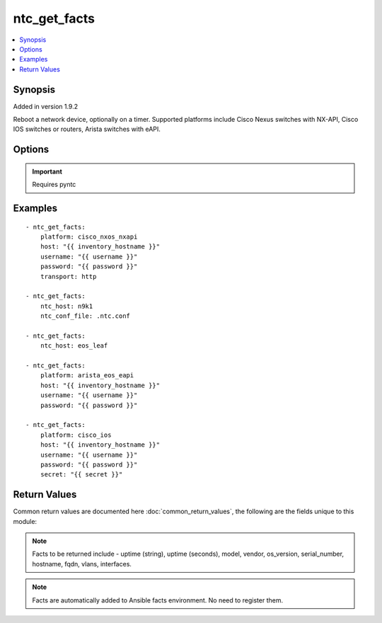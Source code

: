 .. _ntc_get_facts:


ntc_get_facts
+++++++++++++

.. contents::
   :local:
   :depth: 1


Synopsis
--------

Added in version 1.9.2

Reboot a network device, optionally on a timer.
Supported platforms include Cisco Nexus switches with NX-API, Cisco IOS switches or routers, Arista switches with eAPI.

Options
-------

.. raw:: html

    <table border=1 cellpadding=4>
    <tr>
    <th class="head">parameter</th>
    <th class="head">required</th>
    <th class="head">default</th>
    <th class="head">choices</th>
    <th class="head">comments</th>
    </tr>
            <tr style="text-align:center">
    <td style="vertical-align:middle">host</td>
    <td style="vertical-align:middle">no</td>
    <td style="vertical-align:middle"></td>
        <td style="vertical-align:middle;text-align:left"><ul style="margin:0;"></ul></td>
        <td style="vertical-align:middle;text-align:left">
      Hostame or IP address of switch.<br>    </td>
    </tr>
            <tr style="text-align:center">
    <td style="vertical-align:middle">ntc_conf_file</td>
    <td style="vertical-align:middle">no</td>
    <td style="vertical-align:middle"></td>
        <td style="vertical-align:middle;text-align:left"><ul style="margin:0;"></ul></td>
        <td style="vertical-align:middle;text-align:left">
      The path to a local NTC configuration file. If omitted, and ntc_host is specified, the system will look for a file given by the path in the environment variable PYNTC_CONF, and then in the users home directory for a file called .ntc.conf.<br>    </td>
    </tr>
            <tr style="text-align:center">
    <td style="vertical-align:middle">ntc_host</td>
    <td style="vertical-align:middle">no</td>
    <td style="vertical-align:middle"></td>
        <td style="vertical-align:middle;text-align:left"><ul style="margin:0;"></ul></td>
        <td style="vertical-align:middle;text-align:left">
      The name of a host as specified in an NTC configuration file.<br>    </td>
    </tr>
            <tr style="text-align:center">
    <td style="vertical-align:middle">password</td>
    <td style="vertical-align:middle">no</td>
    <td style="vertical-align:middle"></td>
        <td style="vertical-align:middle;text-align:left"><ul style="margin:0;"></ul></td>
        <td style="vertical-align:middle;text-align:left">
      Password used to login to the target device<br>    </td>
    </tr>
            <tr style="text-align:center">
    <td style="vertical-align:middle">platform</td>
    <td style="vertical-align:middle">no</td>
    <td style="vertical-align:middle"></td>
        <td style="vertical-align:middle;text-align:left"><ul style="margin:0;"><li>cisco_nxos_nxapi</li><li>arista_eos_eapi</li><li>cisco_ios</li></ul></td>
        <td style="vertical-align:middle;text-align:left">
      Switch platform<br>    </td>
    </tr>
            <tr style="text-align:center">
    <td style="vertical-align:middle">port</td>
    <td style="vertical-align:middle">no</td>
    <td style="vertical-align:middle"></td>
        <td style="vertical-align:middle;text-align:left"><ul style="margin:0;"></ul></td>
        <td style="vertical-align:middle;text-align:left">
      TCP/UDP port to connect to target device. If omitted standard port numbers will be used. 80 for HTTP; 443 for HTTPS; 22 for SSH.<br>    </td>
    </tr>
            <tr style="text-align:center">
    <td style="vertical-align:middle">secret</td>
    <td style="vertical-align:middle">no</td>
    <td style="vertical-align:middle"></td>
        <td style="vertical-align:middle;text-align:left"><ul style="margin:0;"></ul></td>
        <td style="vertical-align:middle;text-align:left">
      Enable secret for devices connecting over SSH.<br>    </td>
    </tr>
            <tr style="text-align:center">
    <td style="vertical-align:middle">transport</td>
    <td style="vertical-align:middle">no</td>
    <td style="vertical-align:middle">https</td>
        <td style="vertical-align:middle;text-align:left"><ul style="margin:0;"><li>http</li><li>https</li></ul></td>
        <td style="vertical-align:middle;text-align:left">
      Transport protocol for API-based devices.<br>    </td>
    </tr>
            <tr style="text-align:center">
    <td style="vertical-align:middle">username</td>
    <td style="vertical-align:middle">no</td>
    <td style="vertical-align:middle"></td>
        <td style="vertical-align:middle;text-align:left"><ul style="margin:0;"></ul></td>
        <td style="vertical-align:middle;text-align:left">
      Username used to login to the target device<br>    </td>
    </tr>
        </table><br>


.. important:: Requires pyntc


Examples
--------

.. raw:: html

    <br/>


::

    - ntc_get_facts:
        platform: cisco_nxos_nxapi
        host: "{{ inventory_hostname }}"
        username: "{{ username }}"
        password: "{{ password }}"
        transport: http
    
    - ntc_get_facts:
        ntc_host: n9k1
        ntc_conf_file: .ntc.conf
    
    - ntc_get_facts:
        ntc_host: eos_leaf
    
    - ntc_get_facts:
        platform: arista_eos_eapi
        host: "{{ inventory_hostname }}"
        username: "{{ username }}"
        password: "{{ password }}"
    
    - ntc_get_facts:
        platform: cisco_ios
        host: "{{ inventory_hostname }}"
        username: "{{ username }}"
        password: "{{ password }}"
        secret: "{{ secret }}"


Return Values
-------------

Common return values are documented here :doc:`common_return_values`, the following are the fields unique to this module:

.. raw:: html

    <table border=1 cellpadding=4>
    <tr>
    <th class="head">name</th>
    <th class="head">despcription</th>
    <th class="head">returned</th>
    <th class="head">type</th>
    <th class="head">sample</th>
    </tr>

        <tr>
        <td> uptime </td>
        <td> The device uptime represented as an integer number of strings. </td>
        <td align=center> success </td>
        <td align=center> int </td>
        <td align=center> 1313 </td>
    </tr>
            <tr>
        <td> vendor </td>
        <td> Vendor of network device. </td>
        <td align=center> success </td>
        <td align=center> string </td>
        <td align=center> cisco </td>
    </tr>
            <tr>
        <td> uptime_string </td>
        <td> The device uptime represented as a string format DD:HH:MM:SS. </td>
        <td align=center> success </td>
        <td align=center> string </td>
        <td align=center> 00:00:21:53 </td>
    </tr>
            <tr>
        <td> interfaces </td>
        <td> List of interfaces. </td>
        <td align=center> success </td>
        <td align=center> list </td>
        <td align=center> ['mgmt0', 'Ethernet1/1', 'Ethernet1/2', 'Ethernet1/3', 'Ethernet1/4', 'Ethernet1/5', 'Ethernet1/6'] </td>
    </tr>
            <tr>
        <td> hostname </td>
        <td> Hostname of network device. </td>
        <td align=center> success </td>
        <td align=center> string </td>
        <td align=center> N9K1 </td>
    </tr>
            <tr>
        <td> fqdn </td>
        <td> Fully-qualified domain name. </td>
        <td align=center> success </td>
        <td align=center> string </td>
        <td align=center> N9K1.ntc.com </td>
    </tr>
            <tr>
        <td> os_version </td>
        <td> Operating System version on network device. </td>
        <td align=center> success </td>
        <td align=center> string </td>
        <td align=center> 7.0(3)I2(1) </td>
    </tr>
            <tr>
        <td> serial_number </td>
        <td> Serial number on network device. </td>
        <td align=center> success </td>
        <td align=center> string </td>
        <td align=center> SAL1819S6LU </td>
    </tr>
            <tr>
        <td> model </td>
        <td> Hardware model of network device. </td>
        <td align=center> success </td>
        <td align=center> string </td>
        <td align=center> Nexus9000 C9396PX Chassis </td>
    </tr>
            <tr>
        <td> vlans </td>
        <td> List of VLAN IDs. </td>
        <td align=center> success </td>
        <td align=center> List </td>
        <td align=center> ['1', '2', '3', '4'] </td>
    </tr>
        
    </table>
    </br></br>

.. note:: Facts to be returned include - uptime (string), uptime (seconds), model, vendor, os_version, serial_number, hostname, fqdn, vlans, interfaces.
.. note:: Facts are automatically added to Ansible facts environment. No need to register them.

